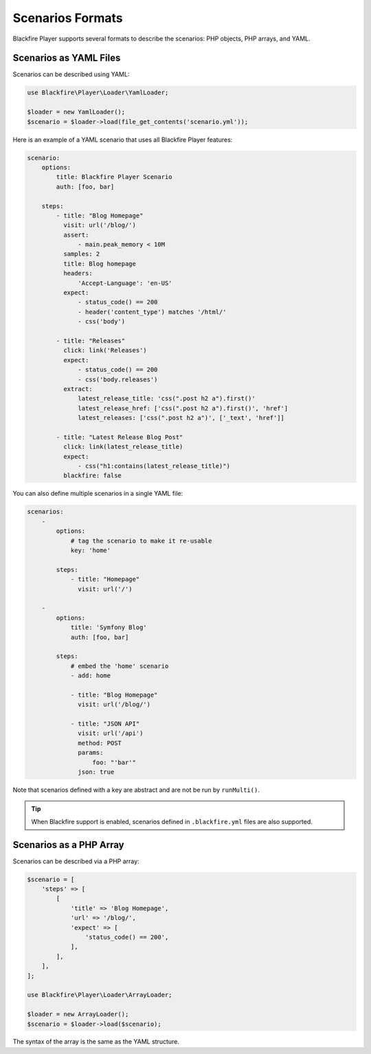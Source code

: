 Scenarios Formats
=================

Blackfire Player supports several formats to describe the scenarios: PHP
objects, PHP arrays, and YAML.

Scenarios as YAML Files
-----------------------

Scenarios can be described using YAML:

.. code-block:: php

    use Blackfire\Player\Loader\YamlLoader;

    $loader = new YamlLoader();
    $scenario = $loader->load(file_get_contents('scenario.yml'));

Here is an example of a YAML scenario that uses all Blackfire Player features:

.. code-block:: yaml

    scenario:
        options:
            title: Blackfire Player Scenario
            auth: [foo, bar]

        steps:
            - title: "Blog Homepage"
              visit: url('/blog/')
              assert:
                  - main.peak_memory < 10M
              samples: 2
              title: Blog homepage
              headers:
                  'Accept-Language': 'en-US'
              expect:
                  - status_code() == 200
                  - header('content_type') matches '/html/'
                  - css('body')

            - title: "Releases"
              click: link('Releases')
              expect:
                  - status_code() == 200
                  - css('body.releases')
              extract:
                  latest_release_title: 'css(".post h2 a").first()'
                  latest_release_href: ['css(".post h2 a").first()', 'href']
                  latest_releases: ['css(".post h2 a")', ['_text', 'href']]

            - title: "Latest Release Blog Post"
              click: link(latest_release_title)
              expect:
                  - css("h1:contains(latest_release_title)")
              blackfire: false

You can also define multiple scenarios in a single YAML file:

.. code-block:: yaml

    scenarios:
        -
            options:
                # tag the scenario to make it re-usable
                key: 'home'

            steps:
                - title: "Homepage"
                  visit: url('/')

        -
            options:
                title: 'Symfony Blog'
                auth: [foo, bar]

            steps:
                # embed the 'home' scenario
                - add: home

                - title: "Blog Homepage"
                  visit: url('/blog/')

                - title: "JSON API"
                  visit: url('/api')
                  method: POST
                  params:
                      foo: "'bar'"
                  json: true

Note that scenarios defined with a key are abstract and are not be run by
``runMulti()``.

.. tip::

    When Blackfire support is enabled, scenarios defined in ``.blackfire.yml``
    files are also supported.

Scenarios as a PHP Array
------------------------

Scenarios can be described via a PHP array:

.. code-block:: php

    $scenario = [
        'steps' => [
            [
                'title' => 'Blog Homepage',
                'url' => '/blog/',
                'expect' => [
                    'status_code() == 200',
                ],
            ],
        ],
    ];

    use Blackfire\Player\Loader\ArrayLoader;

    $loader = new ArrayLoader();
    $scenario = $loader->load($scenario);

The syntax of the array is the same as the YAML structure.

